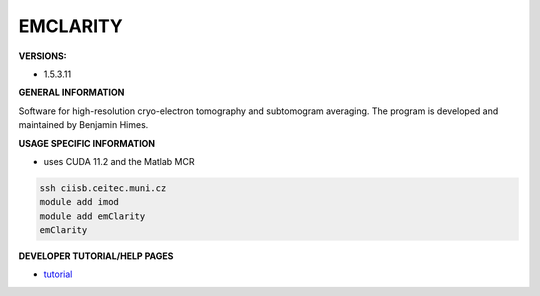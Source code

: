 .. emclarity:

EMCLARITY
---------

**VERSIONS:**

* 1.5.3.11

**GENERAL INFORMATION**

Software for high-resolution cryo-electron tomography and subtomogram averaging. The program is developed and maintained by Benjamin Himes.

**USAGE SPECIFIC INFORMATION**

* uses CUDA 11.2 and the Matlab MCR

.. code-block:: console

   ssh ciisb.ceitec.muni.cz
   module add imod
   module add emClarity
   emClarity

**DEVELOPER TUTORIAL/HELP PAGES**

* tutorial_
.. _tutorial: https://github.com/ffyr2w/emClarity-tutorial/blob/master/emClarity-tutorial.pdf
